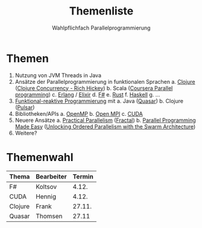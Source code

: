 #+TITLE: Themenliste
#+SUBTITLE: Wahlpflichfach Parallelprogrammierung
#+AUTOR: Johannes Brauer
#+OPTIONS:   H:4, toc:nil
* Themen
1. Nutzung von JVM Threads in Java
2. Ansätze der Parallelprogrammierung in funktionalen Sprachen
   a. [[http://clojure-doc.org/articles/language/concurrency_and_parallelism.html][Clojure]] ([[https://www.youtube.com/watch?v=dGVqrGmwOAw][Clojure Concurrency - Rich Hickey]])
   b. Scala ([[https://www.coursera.org/learn/parprog1][Coursera Parallel programming]])
   c. [[http://erlang.org/doc/getting_started/conc_prog.html][Erlang]] / [[https://ijoshsmith.com/2015/03/14/functional-parallel-programming-in-elixir/][Elixir]]
   d. [[http://tomasp.net/blog/fsharp-parallel-samples.aspx/][F#]]
   e. [[https://doc.rust-lang.org/book/first-edition/concurrency.html][Rust]]
   f. [[https://downloads.haskell.org/~ghc/7.0.3/docs/html/users_guide/lang-parallel.html][Haskell]]
   g. ...
3. [[http://blog.paralleluniverse.co/2014/02/20/reactive/][Funktional-reaktive Programmierung]] mit
   a. Java ([[https://github.com/puniverse/quasar][Quasar]])
   b. Clojure ([[https://github.com/puniverse/pulsar][Pulsar]])
4. Bibliotheken/APIs
   a. [[https://de.wikipedia.org/wiki/OpenMP][OpenMP]]
   b. [[https://www.open-mpi.org][Open MPI]]
   c. [[http://www.nvidia.de/object/cuda-parallel-computing-de.html][CUDA]]
5. Neuere Ansätze
   a. [[https://cacm.acm.org/careers/219104-practical-parallelism/fulltext][Practical Parallelism]] ([[http://people.csail.mit.edu/sanchez/papers/2017.fractal.isca.pdf][Fractal]])
   b. [[https://cacm.acm.org/careers/203794-parallel-programming-made-easy/fulltext][Parallel Programming Made Easy]] ([[http://ieeexplore.ieee.org/document/7436649/?arnumber=7436649][Unlocking Ordered Parallelism with the Swarm Architecture]])
6. Weitere?

* Themenwahl
| Thema   | Bearbeiter | Termin |
|---------+------------+--------|
| F#      | Koltsov    |  4.12. |
| CUDA    | Hennig     |  4.12. |
| Clojure | Frank      | 27.11. |
| Quasar  | Thomsen    | 27.11  |
